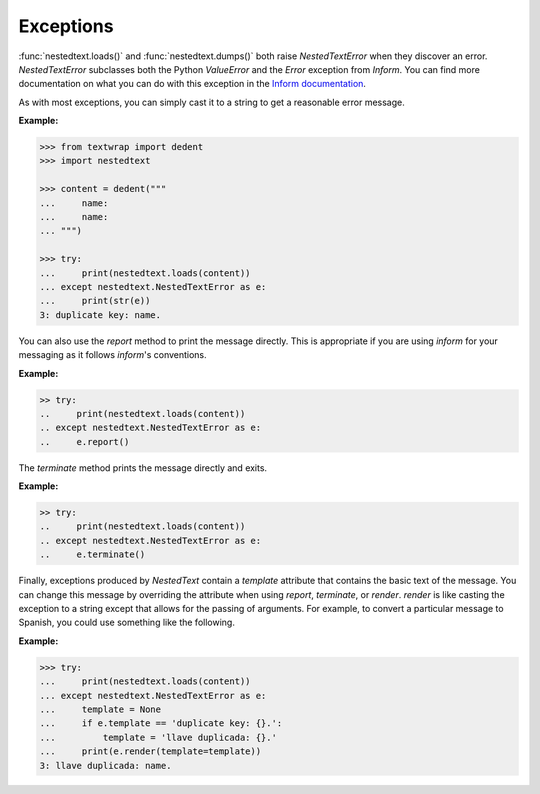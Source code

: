 Exceptions
----------

:func:`nestedtext.loads()` and :func:`nestedtext.dumps()` both raise 
*NestedTextError* when they discover an error. *NestedTextError* subclasses both 
the Python *ValueError* and the *Error* exception from *Inform*.
You can find more documentation on what you can do with this exception in the 
`Inform documentation 
<https://inform.readthedocs.io/en/stable/api.html#exceptions>`_.

.. autoexception:: nestedtext.NestedTextError
    :members: render, report, terminate

.. ignore the following (there is only one method, so no need for TOC)
   .. autoclasstoc::


As with most exceptions, you can simply cast it to a string to get a reasonable 
error message.

**Example:**

.. code-block:: python

    >>> from textwrap import dedent
    >>> import nestedtext

    >>> content = dedent("""
    ...     name:
    ...     name:
    ... """)

    >>> try:
    ...     print(nestedtext.loads(content))
    ... except nestedtext.NestedTextError as e:
    ...     print(str(e))
    3: duplicate key: name.

You can also use the *report* method to print the message directly. This is 
appropriate if you are using *inform* for your messaging as it follows 
*inform*'s conventions.

**Example:**

.. code-block:: python

    >> try:
    ..     print(nestedtext.loads(content))
    .. except nestedtext.NestedTextError as e:
    ..     e.report()

The *terminate* method prints the message directly and exits.

**Example:**

.. code-block:: python

    >> try:
    ..     print(nestedtext.loads(content))
    .. except nestedtext.NestedTextError as e:
    ..     e.terminate()

Finally, exceptions produced by *NestedText* contain a *template* attribute that 
contains the basic text of the message. You can change this message by 
overriding the attribute when using *report*, *terminate*, or *render*.  
*render* is like casting the exception to a string except that allows for the
passing of arguments.  For example, to convert a particular message to Spanish, 
you could use something like the following.

**Example:**

.. code-block:: python

    >>> try:
    ...     print(nestedtext.loads(content))
    ... except nestedtext.NestedTextError as e:
    ...     template = None
    ...     if e.template == 'duplicate key: {}.':
    ...         template = 'llave duplicada: {}.'
    ...     print(e.render(template=template))
    3: llave duplicada: name.
